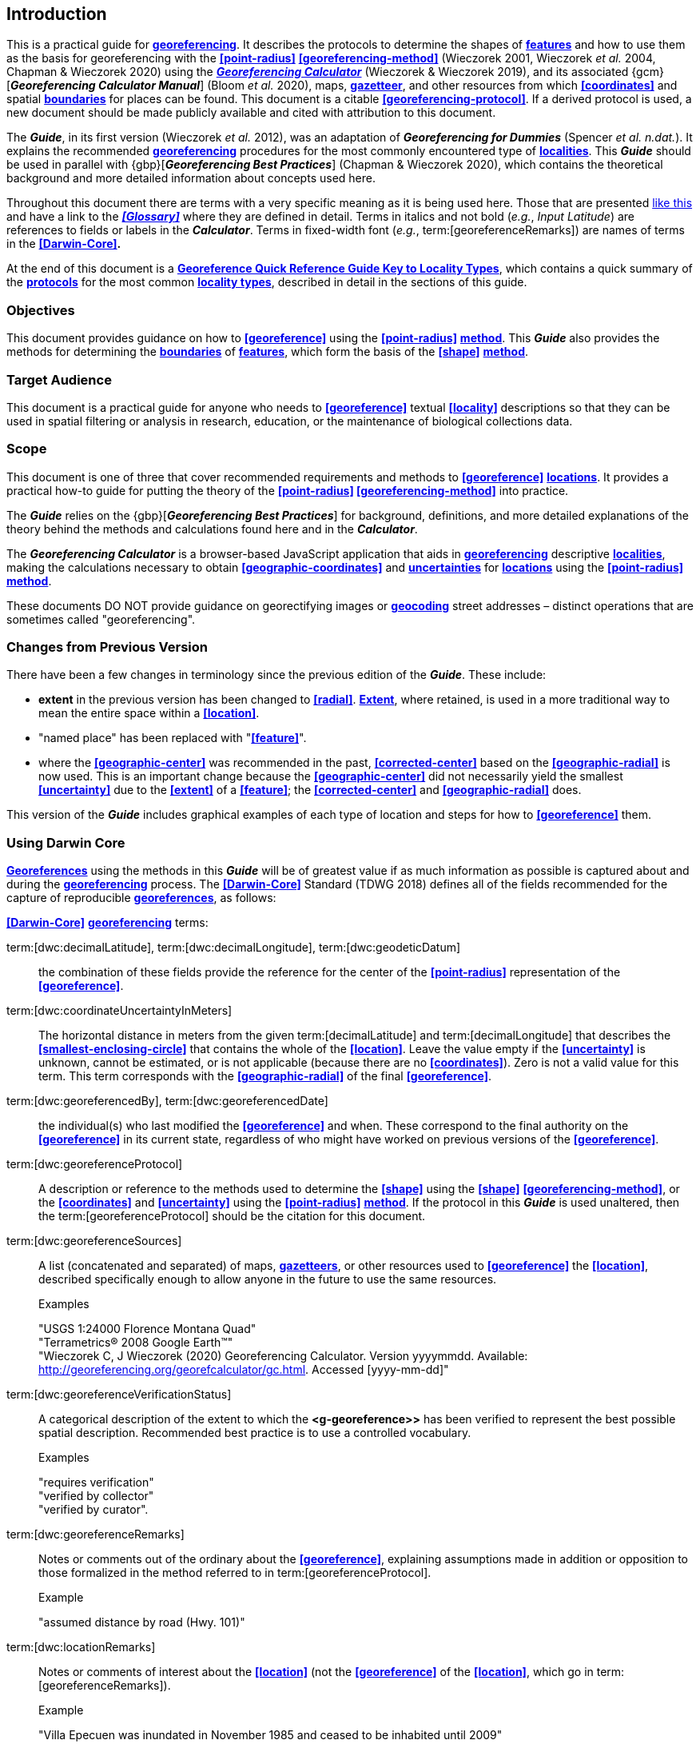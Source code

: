 == Introduction

This is a practical guide for **<<georeference,georeferencing>>**. It describes the protocols to determine the shapes of **<<feature,features>>** and how to use them as the basis for georeferencing with the **<<point-radius>>** **<<georeferencing-method>>** (Wieczorek 2001, Wieczorek _et al._ 2004, Chapman & Wieczorek 2020) using the http://georeferencing.org/georefcalculator/gc.html[*_Georeferencing Calculator_*] (Wieczorek & Wieczorek 2019), and its associated {gcm}[*_Georeferencing Calculator Manual_*] (Bloom _et al._ 2020), maps, **<<gazetteer,gazetteer>>**, and other resources from which **<<coordinates>>** and spatial **<<boundary,boundaries>>** for places can be found. This document is a citable **<<georeferencing-protocol>>**. If a derived protocol is used, a new document should be made publicly available and cited with attribution to this document.

The *_Guide_*, in its first version (Wieczorek _et al._ 2012), was an adaptation of *_Georeferencing for Dummies_* (Spencer _et al. n.dat._). It explains the recommended **<<georeference,georeferencing>>** procedures for the most commonly encountered type of **<<locality,localities>>**. This *_Guide_* should be used in parallel with {gbp}[*_Georeferencing Best Practices_*] (Chapman & Wieczorek 2020), which contains the theoretical background and more detailed information about concepts used here.

Throughout this document there are terms with a very specific meaning as it is being used here. Those that are presented <<accuracy,like this>> and have a link to the *_<<Glossary>>_* where they are defined in detail. Terms in italics and not bold (_e.g._, _Input Latitude_) are references to fields or labels in the *_Calculator_*. Terms in fixed-width font (_e.g._, term:[georeferenceRemarks]) are names of terms in the *<<Darwin-Core>>.*

At the end of this document is a **<<key-to-locality-types,Georeference Quick Reference Guide Key to Locality Types>>**, which contains a quick summary of the **<<georeferencing-protocol,protocols>>** for the most common **<<locality-type,locality types>>**, described in detail in the sections of this guide.

=== Objectives

This document provides guidance on how to **<<georeference>>** using the **<<point-radius>>** **<<georeferencing-method,method>>**. This *_Guide_* also provides the methods for determining the **<<boundary,boundaries>>** of **<<feature,features>>**, which form the basis of the **<<shape>>** **<<georeferencing-method,method>>**.

=== Target Audience

This document is a practical guide for anyone who needs to **<<georeference>>** textual **<<locality>>** descriptions so that they can be used in spatial filtering or analysis in research, education, or the maintenance of biological collections data.

=== Scope

This document is one of three that cover recommended requirements and methods to **<<georeference>>** **<<location,locations>>**. It provides a practical how-to guide for putting the theory of the **<<point-radius>> <<georeferencing-method>>** into practice.

The *_Guide_* relies on the {gbp}[*_Georeferencing Best Practices_*] for background, definitions, and more detailed explanations of the theory behind the methods and calculations found here and in the *_Calculator_*.

The *_Georeferencing Calculator_* is a browser-based JavaScript application that aids in **<<georeference,georeferencing>>** descriptive **<<locality,localities>>**, making the calculations necessary to obtain **<<geographic-coordinates>>** and **<<uncertainty,uncertainties>>** for **<<location,locations>>** using the **<<point-radius>>** **<<georeferencing-method,method>>**.

These documents DO NOT provide guidance on georectifying images or **<<geocode,geocoding>>** street addresses – distinct operations that are sometimes called "georeferencing".

=== Changes from Previous Version

There have been a few changes in terminology since the previous edition of the *_Guide_*. These include:

* *extent* in the previous version has been changed to **<<radial>>**. **<<extent,Extent>>**, where retained, is used in a more traditional way to mean the entire space within a **<<location>>**.
* "named place" has been replaced with "**<<feature>>**".
* where the **<<geographic-center>>** was recommended in the past, **<<corrected-center>>** based on the **<<geographic-radial>>** is now used. This is an important change because the **<<geographic-center>>** did not necessarily yield the smallest **<<uncertainty>>** due to the **<<extent>>** of a **<<feature>>**; the **<<corrected-center>>** and **<<geographic-radial>>** does.

This version of the *_Guide_* includes graphical examples of each type of location and steps for how to **<<georeference>>** them.

=== Using Darwin Core

**<<georeference,Georeferences>>** using the methods in this *_Guide_* will be of greatest value if as much information as possible is captured about and during the **<<georeference,georeferencing>>** process. The **<<Darwin-Core>>** Standard (TDWG 2018) defines all of the fields recommended for the capture of reproducible **<<georeference,georeferences>>**, as follows:

*<<Darwin-Core>>* **<<georeference,georeferencing>>** terms:

term:[dwc:decimalLatitude], term:[dwc:decimalLongitude], term:[dwc:geodeticDatum]:: the combination of these fields provide the reference for the center of the **<<point-radius>>** representation of the **<<georeference>>**.
term:[dwc:coordinateUncertaintyInMeters]::  The horizontal distance in meters from the given term:[decimalLatitude] and term:[decimalLongitude] that describes the **<<smallest-enclosing-circle>>** that contains the whole of the **<<location>>**. Leave the value empty if the **<<uncertainty>>** is unknown, cannot be estimated, or is not applicable (because there are no **<<coordinates>>**). Zero is not a valid value for this term. This term corresponds with the **<<geographic-radial>>** of the final **<<georeference>>**.
term:[dwc:georeferencedBy], term:[dwc:georeferencedDate]:: the individual(s) who last modified the **<<georeference>>** and when. These correspond to the final authority on the **<<georeference>>** in its current state, regardless of who might have worked on previous versions of the **<<georeference>>**.
term:[dwc:georeferenceProtocol]::  A description or reference to the methods used to determine the **<<shape>>** using the **<<shape>>** **<<georeferencing-method>>**, or the **<<coordinates>>** and **<<uncertainty>>** using the **<<point-radius>>** **<<georeferencing-method,method>>**. If the protocol in this *_Guide_* is used unaltered, then the term:[georeferenceProtocol] should be the citation for this document.
term:[dwc:georeferenceSources]::  A list (concatenated and separated) of maps, **<<gazetteer,gazetteers>>**, or other resources used to **<<georeference>>** the **<<location>>**, described specifically enough to allow anyone in the future to use the same resources.
+
.{blank}
[caption=Examples]
====
"USGS 1:24000 Florence Montana Quad" +
"Terrametrics® 2008 Google Earth™" +
"Wieczorek C, J Wieczorek (2020) Georeferencing Calculator. Version yyyymmdd. Available: http://georeferencing.org/georefcalculator/gc.html. Accessed [yyyy-mm-dd]"
====

term:[dwc:georeferenceVerificationStatus]::  A categorical description of the extent to which the **<g-georeference>>** has been verified to represent the best possible spatial description. Recommended best practice is to use a controlled vocabulary.
+
.{blank}
[caption=Examples]
====
"requires verification" +
"verified by collector" +
"verified by curator".
====

term:[dwc:georeferenceRemarks]::  Notes or comments out of the ordinary about the **<<georeference>>**, explaining assumptions made in addition or opposition to those formalized in the method referred to in term:[georeferenceProtocol].
+
.{blank}
[caption=Example]
====
"assumed distance by road (Hwy. 101)"
====

term:[dwc:locationRemarks]::  Notes or comments of interest about the **<<location>>** (not the **<<georeference>>** of the **<<location>>**, which go in term:[georeferenceRemarks]).
+
.{blank}
[caption=Example]
====
"Villa Epecuen was inundated in November 1985 and ceased to be inhabited until 2009"
====

For additional community discussion and recommendations, see the **<<Darwin-Core>>** Project wiki (Wieczorek 2017), the https://github.com/tdwg/dwc-qa/wiki/Webinars[_Darwin Core Hour Webinars_] and {gbp}[*_Georeferencing Best Practices_*].

=== Georeferencing Concepts

One of the goals of **<<georeference,georeferencing>>** following best practices is to be sure that enough information is provided in the output so that the **<<georeference>>** is repeatable (see {gbp}#principles-of-best-practice[Principles of Best Practice] in *_Georeferencing Best Practices_*). To that end, this document provides a set of recipes for **<<georeference,georeferencing>>** various **<<locality-type,locality-types>>** using the *_Georeferencing Calculator_*. The *_Calculator_* allows you to make distinct kinds of calculations based on the **<<locality-type>>** (<<Locality Type>>). When the **<<locality-type>>** is chosen from the predefined list, the *_Calculator_* presents input boxes for all of the parameters needed for that type of calculation. Note that the **<<locality-type>>** is for the most specific **<<locality-clause,clause>>** in the **<<locality>>** description (see {gbp}#parsing-the-locality-description[Parsing the Locality Description] in *_Georeferencing Best Practices_*), but there may be information for other **<<locality-clause,clauses>>** or other parts of the **<<location>>** record that help to constrain the **<<location>>** and come into play when a **<<feature>>** **<<boundary>>** is determined. Many *_Calculator_* parameters are used for more than one **<<locality-type>>**. Rather than repeat the explanation for each **<<locality-type>>**, they are collected here for common reference. Some **<<locality-type,locality-types>>** require specific parameters, for which the corresponding explanations are included in each subsection of <<Georeferencing Methods for Locality Type>>. Refer to the {gcm}[*_Georeferencing Calculator Manual_*] (Bloom _et al._ 2020) for details about the *_Calculator_* not answered in this document.

[#s-locality-type]
==== Locality Type

The **<<locality-type>>** refers to the pattern of the most specific part of a **<<locality>>** description to be **<<georeference,georeferenced>>** – the one that determines which calculation method to use. The *_Calculator_* has options to compute **<<georeference,georeferences>>** for six basic **<<locality-type,locality-types>>**:

* **<<coordinates,Coordinates>>** only.
* Geographic **<<feature>>** only.
* Distance only.
* Distance along a path.
* Distance along orthogonal **<<direction,directions>>**.
* Distance at a **<<heading>>**.

Selecting a **<<locality-type,Locality-Type>>** will configure the *_Calculator_* to show all of the parameters that need to be set to perform the **<<georeference>>** calculation. This *_Guide_* gives specific instructions for how to set the parameters for many different examples of each of the **<<locality-type,Locality-Types>>**.

[#s-corrected-center]
==== Corrected Center

The **<<corrected-center>>** is the point within a **<<location>>**, or on its  **<<boundary>>**, that minimizes the **<<geographic-radial>>** (see <<Radial of Feature>>). This point is obtained by finding the **<<smallest-enclosing-circle>>** that contains the entire **<<feature>>**, and then taking the center of that circle (xref:img-corrected-center[xrefstyle="short"]A). If that center does not fall on or inside the **<<boundary,boundaries>>** of the **<<feature>>**, find the **<<smallest-enclosing-circle>>** that contains the entire **<<feature>>**, *but* has its center on the **<<boundary>>** of the **<<feature>>** (xref:img-corrected-center[xrefstyle="short"]B). Note that in the corrected case, the new circle, and hence the **<<radial>>**, will always be larger than the uncorrected one. In the *_Calculator_*, the **<<coordinates>>** corresponding to the **<<corrected-center>>** are labelled as _Input Latitude_ and _Input Longitude_.


[#img-corrected-center]
.*A*: The *center* ⓐ of the **<<smallest-enclosing-circle>>** of a **<<feature>>** (polygon highlighted in light grey). Note that the center does not fall within the **<<boundary>>** of the **<<feature>>**. **B**: The **<<corrected-center>>** ⓑ, which is on the **<<boundary>>** of the **<<feature>>**, and the corresponding **<<geographic-radial>>** ⓒ.
image::img/web/corrected-center.png[width=597,align="center"]

==== Radial of Feature

A **<<feature>>** is a place in the **<<locality>>** description that has an **<<extent>>** and can be delimited by a  **<<boundary>>**. The **<<geographic-radial>>** of the **<<feature>>** (shown as _Radial of Feature_ in the *_Calculator_*) is the distance from the **<<corrected-center>>** of the **<<feature>>** to the furthest point on the **<<geographic-boundary>>** of that **<<feature>>** (see xref:img-corrected-center[xrefstyle="short"] and {gbp}#extent-of-a-location[Extent of a Location] in *_Georeferencing Best Practices_*). Note that the radial was called "*extent*" in early versions of the *_Calculator_*.

NOTE: The final <<georeference>> will have a <<geographic-radial>> distinct from the <<geographic-radial>> of any of the <<feature,features>> in the <<locality>> description (because it will also encompass all sources of <<uncertainty>>), and this will be captured in the output from the Calculator in the *Uncertainty* field.

[#s-latitude]
==== Latitude

Labelled as _Input Latitude_ in the *_Calculator_*. The **<<geographic-coordinates,geographic-coordinate>>** north or south of the equator (where **<<latitude>>** is 0) that represents the starting point for a **<<georeference>>** calculation and depends on the **<<locality-type>>**.

**<<latitude,Latitudes>>** in **<<decimal-degrees>>** north of the equator are positive by convention, while **<<latitude,latitudes>>** to the south are negative. The *_Calculator_* supports three degree-based **<<geographic-coordinates,geographic-coordinate>>** formats for **<<latitude>>** and **<<longitude>>**: **<<decimal-degrees>>** (_e.g._, −41.0570673), degrees decimal minutes (_e.g._, 41° 3.424"), and **<<DMS,degrees-minutes-seconds>>** (_e.g._, 41° 3' 25.44" S).

[#s-longitude]
==== Longitude

Labelled as _Input Longitude_ in the *_Calculator_*. The **<<geographic-coordinates,geographic-coordinate>>** east or west of the **<<prime-meridian>>** (an arc between the north and south poles where **<<longitude>>** is 0) that represents the starting point for a **<<georeference>>** calculation and depends on the **<<locality-type>>**.

**<<longitude,Longitudes>>** in **<<decimal-degrees>>** east of the **<<prime-meridian>>** are positive by convention, while **<<longitude,longitudes>>** to the west are negative. The *_Calculator_* supports three degree-based **<<geographic-coordinates,geographic-coordinate>>** formats for **<<latitude>>** and **<<longitude>>**: **<<decimal-degrees>>** (−71.5246934), degrees decimal minutes (71° 31.482"), and **<<DMS,degrees-minutes-seconds>>** (71° 31' 28.90" W).

==== Coordinate Source

The _Coordinate Source_ is the type of resource (map type, **<<GPS>>**, **<<gazetteer>>**, **<<locality>>** description) from which the starting _Input Latitude_ and _Longitude_ were derived.

// TODO That > sign after Maps?
NOTE: More often than not, the original **<<coordinates>>** are used to find the general vicinity of the **<<location>>** on a map, after which the process of determining the **<<corrected-center>>** provides the new **<<coordinates>>**. The **Coordinate Source** to use in the **Calculator** in this case is the map from which the **<<corrected-center>>** was determined, not the original source used to determine the general vicinity on the map. For example, suppose the original **<<coordinates>>** came from a **<<gazetteer>>**, but the **<<boundary>>** and **<<corrected-center>>** of the **<<feature>>** were determined from Google Maps™, the **Coordinate Source** would be "**Google Earth/Maps >2008**", not "**gazetteer**".

This term is related to, but *NOT* the same as, the **<<Darwin-Core>>** term term:[georeferenceSources], which requires the specific resources used rather than their type. Note that the **<<uncertainty,uncertainties>>** from the two sources _gazetteer_ and _locality description_ can not be anticipated universally, and therefore do not contribute to the global **<<uncertainty>>** in the calculations. If the **<<error>>** characteristics of these sources are known, they can be added in the _Measurement Error_ field before calculating. If the source _GPS_ is selected, the label for _Measurement Error_ will change to _GPS Accuracy_, which is where the **<<accuracy>>** of the **<<GPS>>** (see {gbp}#using-a-gps[Using a GPS] in *_Georeferencing Best Practices_*) at the time the **<<coordinates>>** were taken should be entered.

[#s-coordinate-format]
==== Coordinate Format

The _Coordinate Format_ in the *_Calculator_* defines the representation of the original **<<geographic-coordinates>>** (**<<decimal-degrees>>**, **<<DMS,degrees-minutes-seconds>>** degrees decimal minutes) of the **<<coordinates,coordinate>>** source.

NOTE: More often than not, the original **<<coordinates>>** are used to find the general vicinity of the **<<location>>** on a map, after which the process of determining the **<<corrected-center>>** provides the new **<<coordinates>>**. The **Coordinate Format** to use in the **Calculator** in this case is the **<<coordinate-format>>** on the map from which the **<<corrected-center>>** was determined, not the <<coordinate-format>> of the original source used to determine the general vicinity on the map. For example, suppose the original **<<coordinates>>** came from a **<<gazetteer>>** in <<DMS,degrees minutes seconds>>, but the **<<boundary>>** and **<<corrected-center>>** of the **<<feature>>** were determined from Google Maps™, the **Coordinate Format** would be **decimal degrees**, not **degrees minutes seconds**.

This term is equivalent to the **<<Darwin-Core>>** term term:[verbatimCoordinateSystem]. Selecting the original **<<coordinate-format>>** allows the **<<coordinates>>** to be entered in their native format and forces the *_Calculator_* to present appropriate options for **<<coordinate-precision>>**. Changing the **<<coordinate-format>>** will automatically reset the **<<coordinate-precision>>** value to _nearest degree_. Be sure to correct this for the actual **<<coordinate-precision>>**. The *_Calculator_* stores **<<coordinates>>** in **<<decimal-degrees>>** to seven decimal places. This is to preserve the correct **<<coordinates>>** in all formats regardless of how many **<<coordinates,coordinate>>** transformations are done.

[#s-coordinate-precision]
==== Coordinate Precision

Labeled in the *_Calculator_* as _Precision_ in the first column of input parameters, this drop-down list is populated with levels of **<<precision>>** in keeping with the **<<coordinate-format>>** chosen. For example, with a _Coordinate Format_ of _degrees minutes seconds_, an _Input Latitude_ of 35° 22' 24" N and an _Input Longitude_ of 105° 22' 28" W, the _Coordinate Precision_ would be _nearest second_. A value of _exact_ is any level of **<<precision>>** higher than the otherwise highest **<<precision>>** given on a list. Sources of **<<coordinate-precision>>** may include paper or digital maps, digital imagery, **<<GPS>>**, **<<gazetteer,gazetteers>>**, or **<<locality>>** descriptions.

NOTE: The **Coordinate Precision** to use in the **Calculator** is the **<<coordinate-precision>>** of the map from which the **<<corrected-center>>** was determined, not the **<<coordinate-precision>>** of the original source used to determine the general vicinity on the map. For example, suppose the original **<<coordinates>>** came from a **<<gazetteer>>**, but the **<<boundary>>** and **<<corrected-center>>** of the **<<feature>>** were determined from *_Google Maps_*, the **Coordinate Precision** would be determined by the number of digits of **<<decimal-degrees>>** you captured from the **<<corrected-center>>** on Google Maps™, not the **Coordinate Precision** of the **<<coordinates>>** from the original **<<gazetteer>>** entry. If you use all of the digits provided on Google Maps™, the **Coordinate Precision** would be **exact**.

NOTE: This term is similar to, but **NOT** the same as, the <<Darwin-Core>> term term:[coordinatePrecision], which applies to the output **<<coordinates>>**.

[#s-datum]
==== Datum

Defines the position of the origin and orientation of an **<<ellipsoid>>** upon which the **<<coordinates>>** are based for the given _Input Latitude_ and __Longitude__ (see {gbp}#coordinate-reference-system[Coordinate Reference System] in *_Georeferencing Best Practices_*).

NOTE: The **Datum** to use in the **Calculator** is the **<<datum>>** (or **<<ellipsoid>>**) of the map from which the **<<corrected-center>>** was determined. For example, suppose the original **<<coordinates>>** came from a **<<gazetteer>>** with an unknown <<datum>>, but the **<<boundary>>** and **<<corrected-center>>** of the **<<feature>>** were determined from Google Maps™, the **Datum** would be **WGS84**, not **datum not recorded**.

The term _Datum_ in the *_Calculator_* is equivalent to the **<<Darwin-Core>>** term term:[geodeticDatum]. The *_Calculator_* includes **<<ellipsoid,ellipsoids>>** on the __Datum __drop-down list, as sometimes that is all that **<<coordinates,coordinate>>** source shows. The choice of **<<datum>>** in the *_Calculator_* has two important effects. The first is the contribution to **<<uncertainty>>** if the **<<datum>>** of the input **<<coordinates>>** is not known. If the **<<datum>>** and **<<ellipsoid>>** are not known, _datum not recorded_ must be selected. **<<uncertainty,Uncertainty>>** due to an unknown **<<datum>>** can be severe and varies geographically in a complex way with a worst-case contribution of 5359 m (see {gbp}#coordinate-reference-system[Coordinate Reference System] in *_Georeferencing Best Practices_*). The second important effect of the **<<datum>>** selection is to provide the characteristics of the **<<ellipsoid>>** model of the earth, on which the distance calculations depend.

[#s-direction]
==== Direction

The _Direction_ in the *_Calculator_* is the **<<heading>>** given in the **<<locality>>** description, either as a standard compass point (see https://en.wikipedia.org/wiki/Boxing_the_compass[_Boxing the compass_]) or as a number of degrees in the clockwise direction from north. True North is not the same as Magnetic North (see {gbp}#headings[Headings] in *_Georeferencing Best Practices_*). If a **<<heading>>** is known to be a magnetic **<<heading>>**, it will have to be converted into a true **<<heading>>** (see NOAA's https://www.ngdc.noaa.gov/geomag/calculators/magcalc.shtml[_Magnetic Field Calculator_]) before it can be used in the *_Georeferencing Calculator_*. If _degrees from N_ is selected, a text box will appear to the right of the selection, into which the degree **<<heading>>** should be entered.

NOTE: Some marine **<<locality>>** descriptions reference a direction (azimuth) toward a landmark rather than a **<<heading>>** from the current **<<location>>** (e.g., "327° to Nubble Lighthouse"). To make a **Distance** at a **<<heading>>** calculation for such a **<<locality>>** description, use the compass point 180 degrees from the one given in the **<<locality>>** description (147° in the example above) as the **Direction**.

==== Offset Distance

The _Offset Distance_ in the *_Calculator_* is the linear surface distance from a point of origin. **<<offset,Offsets>>** are used for the _Locality Types_ _Distance at a heading_ and _Distance only_. If the _Locality Type_ _Distance along orthogonal directions_ is selected, there are two distinct **<<offset,offsets>>**:

North or South Offset Distance:: The distance to the north or south (set with the selection box to the right of the distance text box) of the _Input Latitude_.

East or West Offset Distance:: The distance to the east or west (set with the selection box to the right of the distance text box) of the _Input Longitude_.

==== Distance Units

The _Distance Units_ selection denotes the real world units used in the **<<locality>>** description. It is important to select the original units as given in the description. This is needed to incorporate the **<<uncertainty>>** from **<<Distance Precision>>** properly. If the **<<locality>>** description does not include distance units, use the distance units of the map from which measurements are derived.

.{blank}
====
* select _mi_ for "10 mi E (by air) Bakersfield"
* select _km_ for "3.2 km SE of Lisbon"
* select _km_ for measurements in Google Maps™ where the distance units are set to _km_.
====

==== Distance Precision

The _Distance Precision_, labeled in the *_Calculator_* as _Precision_ in the second column of input parameters, refers to the **<<precision>>** with which a distance was described in a **<<locality>>** (see {gbp}#uncertainty-related-to-offset-precision[Uncertainty Related to Offset Precision] in *_Georeferencing Best Practices_*). This drop-down list is populated based on the _Distance Units_ chosen and contains powers of ten and simple fractions to indicate the **<<precision>>** demonstrated in the verbatim original **<<offset>>**.

.{blank}
====
* select _1 mi_ for "6 mi NE of Davis"
* select _¼ km_ for "3.75 km W of Hamilton"
====

==== Measurement Error

The _Measurement Error_ accounts for **<<error>>** associated with the ability to distinguish one point from another using any measuring tool, such as rulers on paper maps or the measuring tools on Google Maps™ or Google Earth™. The units of measurement must be the same as those in the **<<locality>>** description as captured in _Distance Units_ (see <<Distance Units>>). The _Distance Converter_ at the bottom of the *_Calculator_* is provided to aid in changing a measurement to the **<<locality>>** description units. For example, a measurement error of 1 mm on a map of 1:24,000 scale would be 24 m.

==== GPS Accuracy

// TODO Enter a value... bad grammar.
When _GPS_ is selected from the _Coordinate Source_ drop-down list, the label for the _Measurement Error_ text box changes to _GPS Accuracy_. Enter a value that we recommend is at least twice the value given by the **<<GPS>>** at the time the **<<coordinates>>** were captured (see {gbp}#uncertainty-due-to-gps[Uncertainty due to GPS] in *_Georeferencing Best Practices_*). If _GPS Accuracy_ is not known, enter 100 m for standard hand-held **<<GPS>>** **<<coordinates>>** taken before 1 May 2000 when Selective Availability was discontinued. After that, use 30 m as a conservative default value.

[#s-uncertainty]
==== Uncertainty

The _Uncertainty_ in the *_Calculator_* is the calculated result of the combination of all sources of **<<uncertainty>>** (**<<coordinate-precision>>**, unknown **<<datum>>**, data source, **<<GPS>>** **<<accuracy>>**, measurement **<<error>>**, **<<feature>> <<extent>>**, distance **<<precision>>**, and **<<heading>>** **<<precision>>**) expressed as a linear distance – the **<<geographic-radial>>** of the **<<georeference>>** and the **<<radial,radius>>** in the **<<point-radius>>** **<<georeferencing-method,method>>** (Wieczorek _et al._ 2004). Along with the _Output Latitude_, _Output Longitude_, and _Datum_, the **<<radial,radius>>** defines a circle containing all of the possible places a **<<locality>>** description could mean. In the *_Calculator_* the _Uncertainty_ is given in meters.

